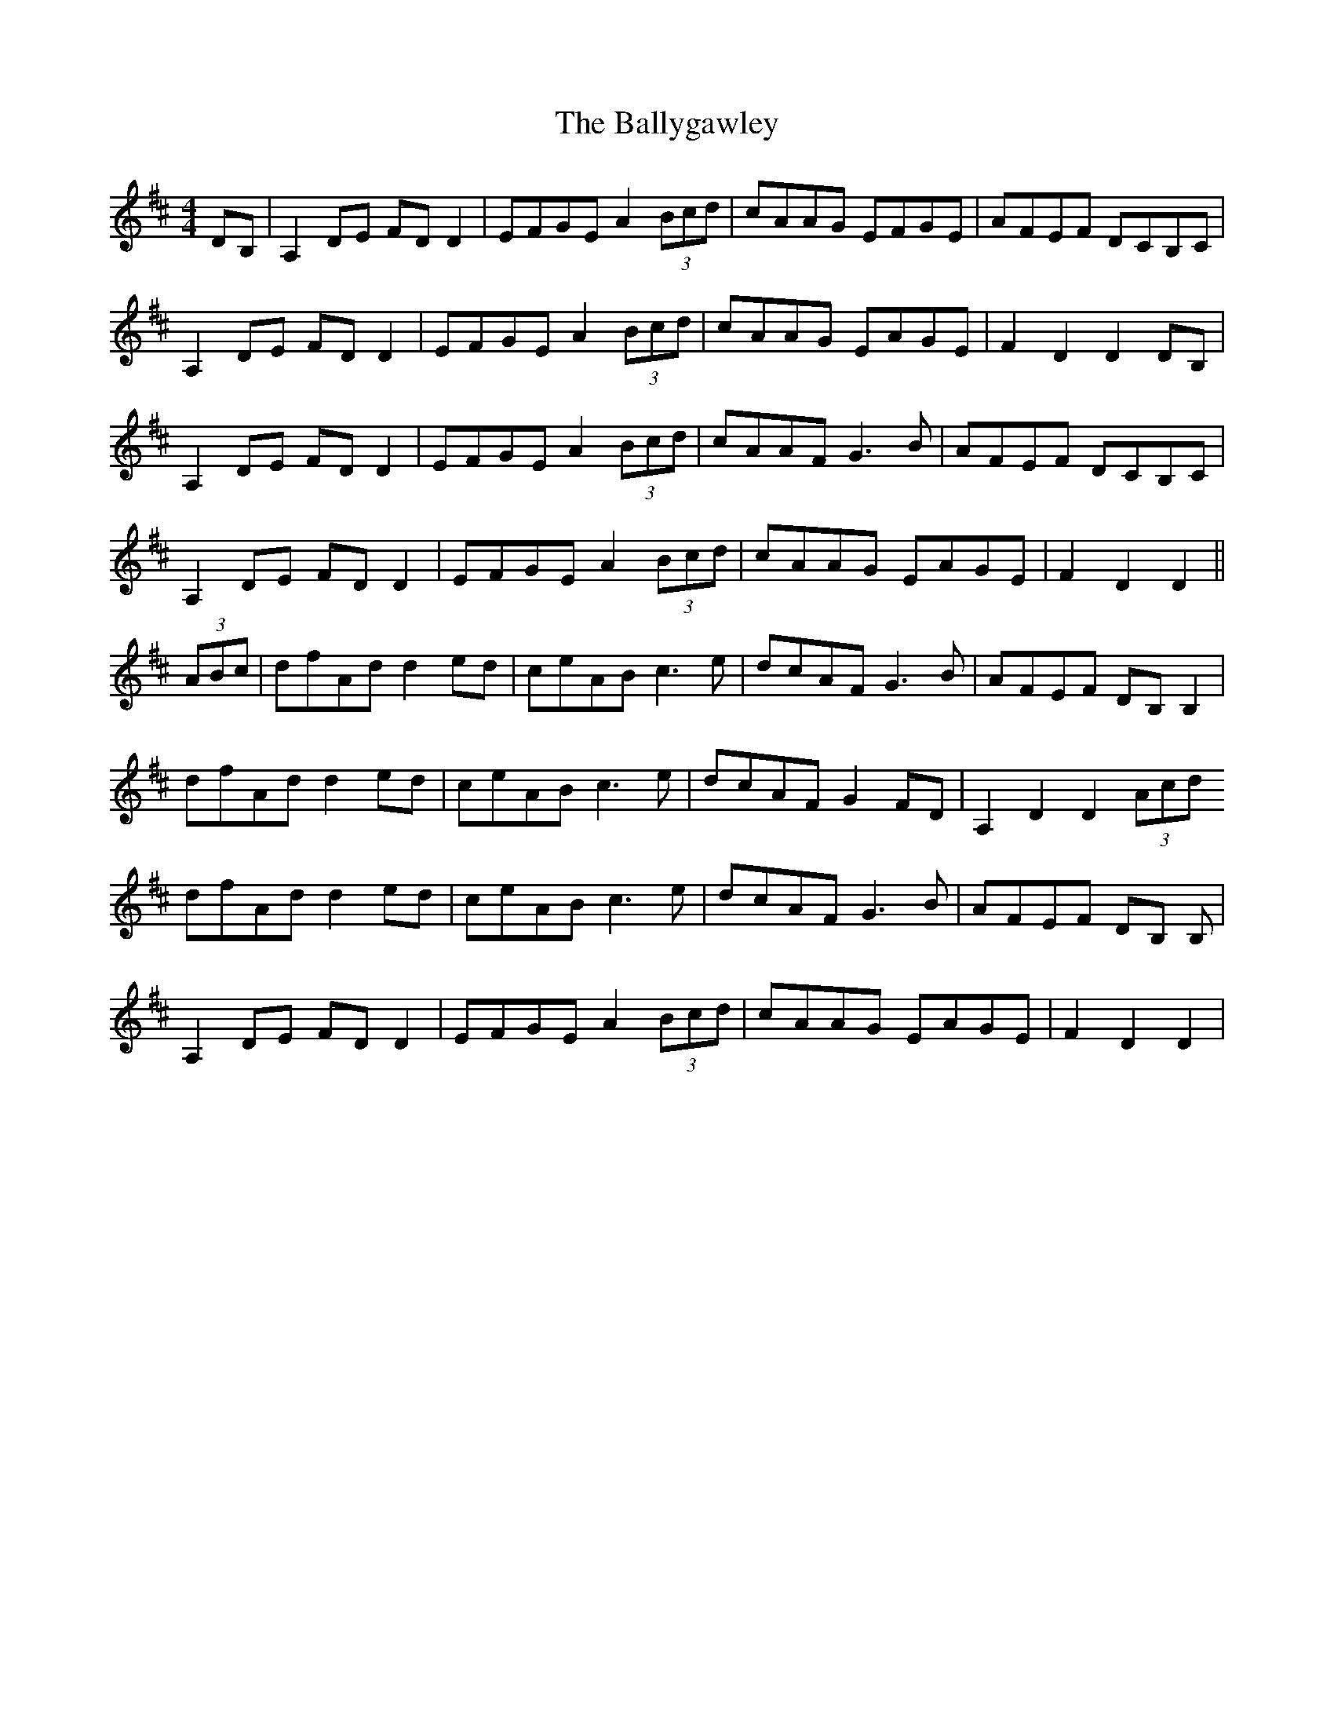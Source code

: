 X: 2532
T: Ballygawley, The
R: barndance
M: 4/4
K: Dmajor
DB,|A,2DE FDD2|EFGE A2(3Bcd|cAAG EFGE|AFEF DCB,C|
A,2DE FDD2|EFGE A2(3Bcd|cAAG EAGE|F2D2D2DB,|
A,2DE FDD2|EFGE A2(3Bcd|cAAF G3B|AFEF DCB,C|
A,2DE FDD2|EFGE A2(3Bcd|cAAG EAGE|F2D2D2||
(3ABc|dfAd d2ed|ceAB c3e|dcAF G3B|AFEF DB, B,2|
dfAd d2ed|ceAB c3e|dcAF G2FD|A,2D2D2 (3Acd
dfAd d2ed|ceAB c3e|dcAF G3B|AFEF DB, B,|
A,2DE FDD2|EFGE A2(3Bcd|cAAG EAGE|F2D2D2|

